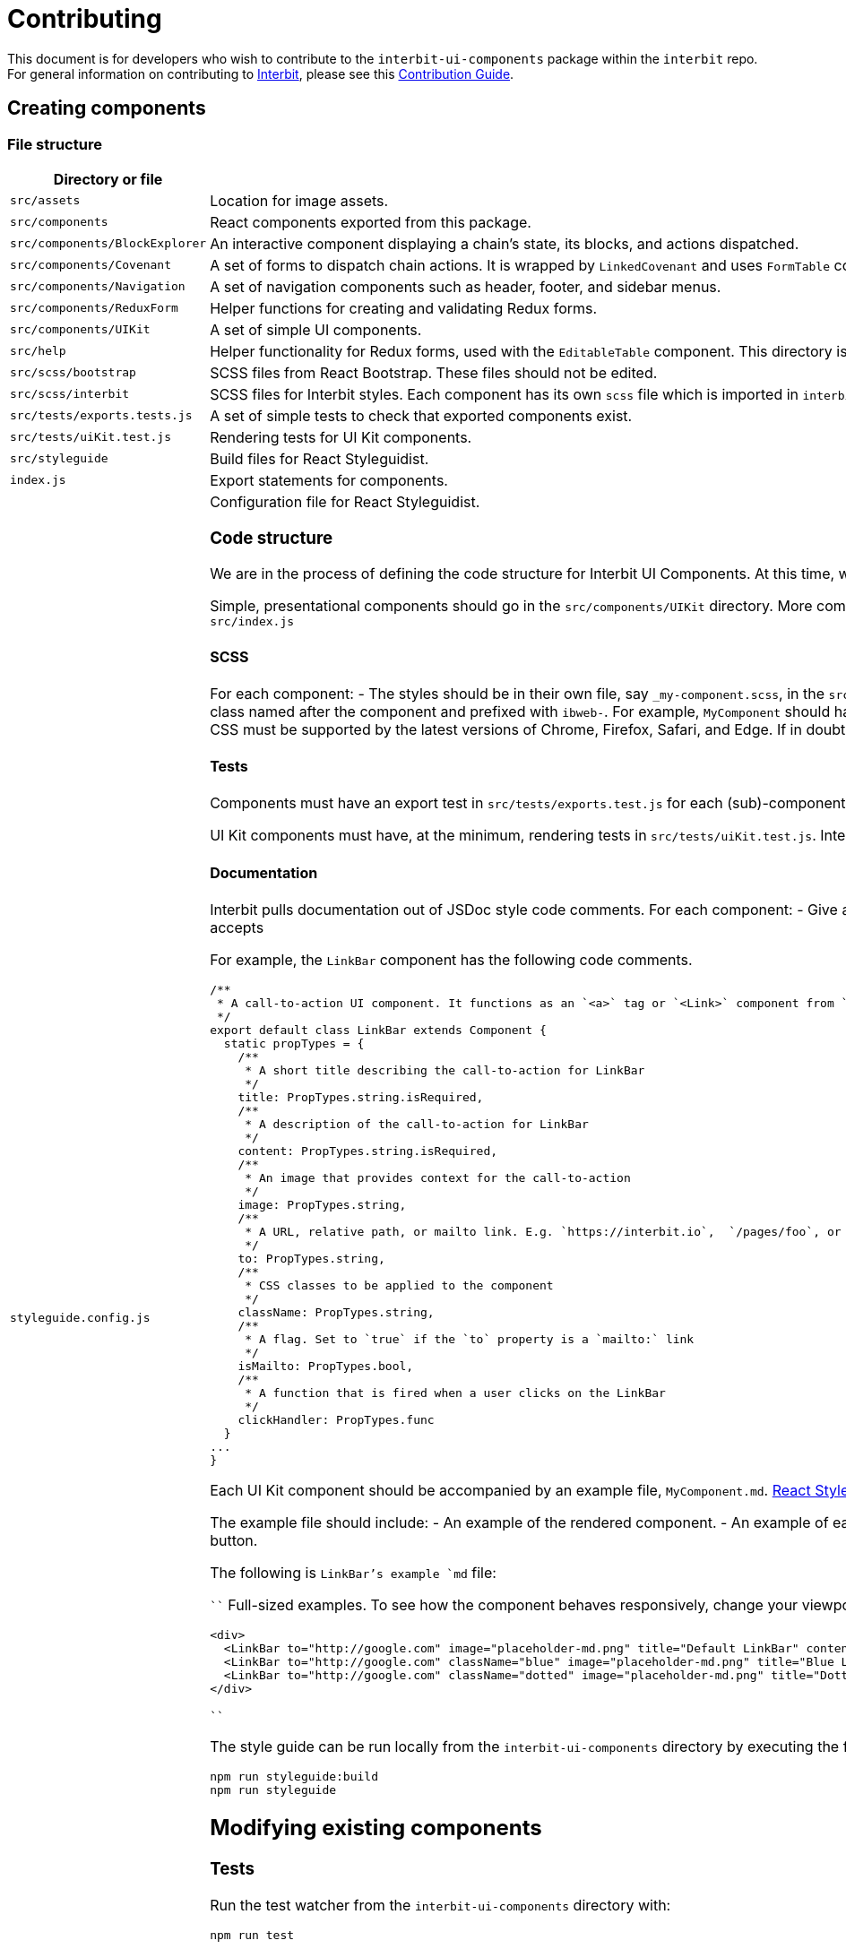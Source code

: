 = Contributing

This document is for developers who wish to contribute to the
`interbit-ui-components` package within the `interbit` repo. For general
information on contributing to
link:https://github.com/interbit/interbit[Interbit], please see this
link:https://github.com/interbit/interbit/blob/master/CONTRIBUTING.md[Contribution Guide].


== Creating components

=== File structure

[cols="1a,1a", options="header"]
|===
| Directory or file
| Description


| `src/assets`
| Location for image assets.

| `src/components`
| React components exported from this package.

| `src/components/BlockExplorer`
| An interactive component displaying a chain's state, its blocks, and actions
dispatched.

| `src/components/Covenant`
| A set of forms to dispatch chain actions. It is wrapped by `LinkedCovenant`
and uses `FormTable` components.

| `src/components/Navigation`
| A set of navigation components such as header, footer, and sidebar menus.

| `src/components/ReduxForm`
| Helper functions for creating and validating Redux forms.

| `src/components/UIKit`
| A set of simple UI components.

| `src/help`
| Helper functionality for Redux forms, used with the `EditableTable`
component. This directory is flagged for refactoring.

| `src/scss/bootstrap`
| SCSS files from React Bootstrap. These files should not be edited.

| `src/scss/interbit`
| SCSS files for Interbit styles. Each component has its own `scss` file which
is imported in `interbit.scss`. Style overrides for React Bootstrap components
are also located in this folder.

| `src/tests/exports.tests.js`
| A set of simple tests to check that exported components exist.

| `src/tests/uiKit.test.js`
| Rendering tests for UI Kit components.

| `src/styleguide`
| Build files for React Styleguidist.

| `index.js`
| Export statements for components.

| `styleguide.config.js`
| Configuration file for React Styleguidist.


=== Code structure

We are in the process of defining the code structure for
Interbit UI Components. At this time, we ask that contributing developers use
the existing code as an example of how to structure your component's code.

Simple, presentational components should go in the `src/components/UIKit`
directory. More complex components should be in their own directory within
`src/components`. Each component must be exported from `src/index.js`

==== SCSS

For each component:
- The styles should be in their own file, say `_my-component.scss`, in the
`src/scss/interbit` directory. This file should be imported in
`src/scss/interbit.scss`.
- The styles should be contained in a class named after the component and
prefixed with `ibweb-`. For example, `MyComponent` should have a top-level
class called `ibweb-my-component`. See `src/scss/interbit/_footer.scss` for how
styles should be nested.
- The CSS must be supported by the latest versions of Chrome, Firefox, Safari,
and Edge. If in doubt, see link:https://caniuse.com/[caniuse.com].

==== Tests

Components must have an export test in `src/tests/exports.test.js` for each
(sub)-component exported from `src/index.js`.

UI Kit components must have, at the minimum, rendering tests in
`src/tests/uiKit.test.js`. Interbit UI Components uses Jest and Enzyme for
testing and rendering components.

==== Documentation

Interbit pulls documentation out of JSDoc style code comments. For each
component:
- Give a brief description of the component before the class declaration.
- Give a description of each prop that the component accepts

For example, the `LinkBar` component has the following code comments.
```js
/**
 * A call-to-action UI component. It functions as an `<a>` tag or `<Link>` component from `react-router-dom`, together with some additional presentational information (title, description, and image).
 */
export default class LinkBar extends Component {
  static propTypes = {
    /**
     * A short title describing the call-to-action for LinkBar
     */
    title: PropTypes.string.isRequired,
    /**
     * A description of the call-to-action for LinkBar
     */
    content: PropTypes.string.isRequired,
    /**
     * An image that provides context for the call-to-action
     */
    image: PropTypes.string,
    /**
     * A URL, relative path, or mailto link. E.g. `https://interbit.io`,  `/pages/foo`, or `mailto:foo@interbit.io`
     */
    to: PropTypes.string,
    /**
     * CSS classes to be applied to the component
     */
    className: PropTypes.string,
    /**
     * A flag. Set to `true` if the `to` property is a `mailto:` link
     */
    isMailto: PropTypes.bool,
    /**
     * A function that is fired when a user clicks on the LinkBar
     */
    clickHandler: PropTypes.func
  }
...
}
```

Each UI Kit component should be accompanied by an example file,
`MyComponent.md`. link:https://react-styleguidist.js.org/docs/documenting.html[React Styleguidist]
will render the components and JSDoc comments in a style guide.

The example file should include:
- An example of the rendered component.
- An example of each variant of the component. For example, we might apply
`className="blue"` to a button component to render a blue button.

The following is `LinkBar`'s example `md` file:

````
Full-sized examples. To see how the component behaves responsively, change your
viewport width.

```jsx
<div>
  <LinkBar to="http://google.com" image="placeholder-md.png" title="Default LinkBar" content="First were dominion third sea very years upon the. Over also moving also so let." />
  <LinkBar to="http://google.com" className="blue" image="placeholder-md.png" title="Blue LinkBar" content="Apply the 'blue' class to the component. First were dominion third sea very years upon the." />
  <LinkBar to="http://google.com" className="dotted" image="placeholder-md.png" title="Dotted LinkBar" content="Apply the 'dotted' class to the component. First were dominion third sea very years upon the." />
</div>
```
````

The style guide can be run locally from the `interbit-ui-components` directory
by executing the following commands:
```sh
npm run styleguide:build
npm run styleguide
```

== Modifying existing components

=== Tests

Run the test watcher from the `interbit-ui-components` directory with:
```
npm run test
```

Fix any tests that were broken after modifying the component, and add tests for
any new behavior.

=== Documentation

Update the JSDoc code comments and the React Styleguidist examples to reflect
the changes made to the component. Document any breaking changes.


== Submitting your work

Create a branch on the Interbit repo and create a
link:https://help.github.com/articles/creating-a-pull-request/[pull request]
from your branch to the master branch. A member of the Interbit team will
review your pull request, and once approved, will merge it into the master
branch.
